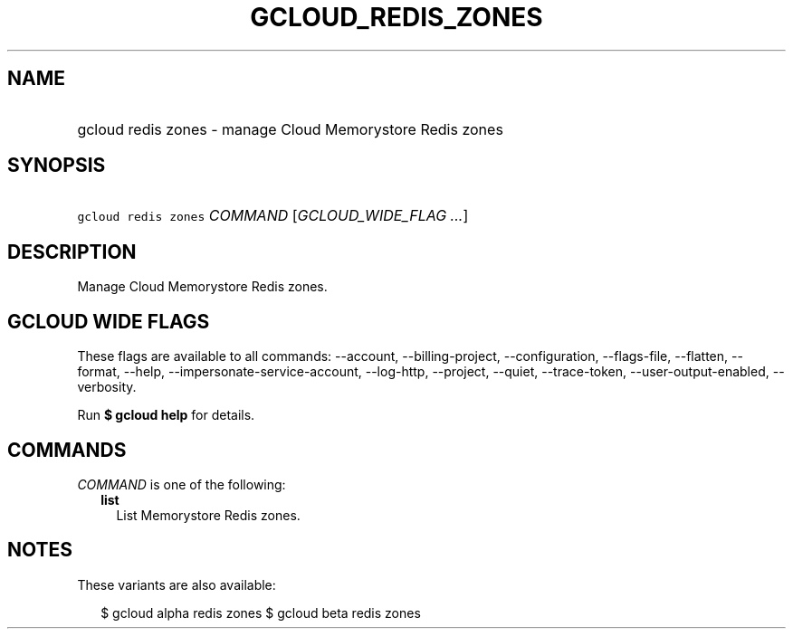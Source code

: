 
.TH "GCLOUD_REDIS_ZONES" 1



.SH "NAME"
.HP
gcloud redis zones \- manage Cloud Memorystore Redis zones



.SH "SYNOPSIS"
.HP
\f5gcloud redis zones\fR \fICOMMAND\fR [\fIGCLOUD_WIDE_FLAG\ ...\fR]



.SH "DESCRIPTION"

Manage Cloud Memorystore Redis zones.



.SH "GCLOUD WIDE FLAGS"

These flags are available to all commands: \-\-account, \-\-billing\-project,
\-\-configuration, \-\-flags\-file, \-\-flatten, \-\-format, \-\-help,
\-\-impersonate\-service\-account, \-\-log\-http, \-\-project, \-\-quiet,
\-\-trace\-token, \-\-user\-output\-enabled, \-\-verbosity.

Run \fB$ gcloud help\fR for details.



.SH "COMMANDS"

\f5\fICOMMAND\fR\fR is one of the following:

.RS 2m
.TP 2m
\fBlist\fR
List Memorystore Redis zones.


.RE
.sp

.SH "NOTES"

These variants are also available:

.RS 2m
$ gcloud alpha redis zones
$ gcloud beta redis zones
.RE


